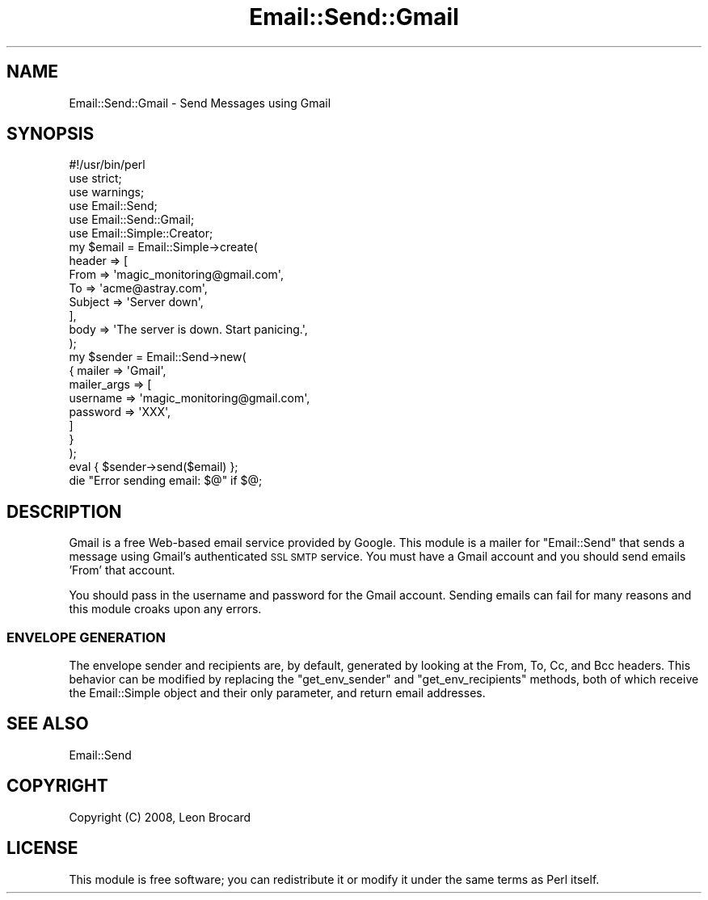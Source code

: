 .\" Automatically generated by Pod::Man 4.10 (Pod::Simple 3.35)
.\"
.\" Standard preamble:
.\" ========================================================================
.de Sp \" Vertical space (when we can't use .PP)
.if t .sp .5v
.if n .sp
..
.de Vb \" Begin verbatim text
.ft CW
.nf
.ne \\$1
..
.de Ve \" End verbatim text
.ft R
.fi
..
.\" Set up some character translations and predefined strings.  \*(-- will
.\" give an unbreakable dash, \*(PI will give pi, \*(L" will give a left
.\" double quote, and \*(R" will give a right double quote.  \*(C+ will
.\" give a nicer C++.  Capital omega is used to do unbreakable dashes and
.\" therefore won't be available.  \*(C` and \*(C' expand to `' in nroff,
.\" nothing in troff, for use with C<>.
.tr \(*W-
.ds C+ C\v'-.1v'\h'-1p'\s-2+\h'-1p'+\s0\v'.1v'\h'-1p'
.ie n \{\
.    ds -- \(*W-
.    ds PI pi
.    if (\n(.H=4u)&(1m=24u) .ds -- \(*W\h'-12u'\(*W\h'-12u'-\" diablo 10 pitch
.    if (\n(.H=4u)&(1m=20u) .ds -- \(*W\h'-12u'\(*W\h'-8u'-\"  diablo 12 pitch
.    ds L" ""
.    ds R" ""
.    ds C` ""
.    ds C' ""
'br\}
.el\{\
.    ds -- \|\(em\|
.    ds PI \(*p
.    ds L" ``
.    ds R" ''
.    ds C`
.    ds C'
'br\}
.\"
.\" Escape single quotes in literal strings from groff's Unicode transform.
.ie \n(.g .ds Aq \(aq
.el       .ds Aq '
.\"
.\" If the F register is >0, we'll generate index entries on stderr for
.\" titles (.TH), headers (.SH), subsections (.SS), items (.Ip), and index
.\" entries marked with X<> in POD.  Of course, you'll have to process the
.\" output yourself in some meaningful fashion.
.\"
.\" Avoid warning from groff about undefined register 'F'.
.de IX
..
.nr rF 0
.if \n(.g .if rF .nr rF 1
.if (\n(rF:(\n(.g==0)) \{\
.    if \nF \{\
.        de IX
.        tm Index:\\$1\t\\n%\t"\\$2"
..
.        if !\nF==2 \{\
.            nr % 0
.            nr F 2
.        \}
.    \}
.\}
.rr rF
.\" ========================================================================
.\"
.IX Title "Email::Send::Gmail 3"
.TH Email::Send::Gmail 3 "2008-10-16" "perl v5.28.1" "User Contributed Perl Documentation"
.\" For nroff, turn off justification.  Always turn off hyphenation; it makes
.\" way too many mistakes in technical documents.
.if n .ad l
.nh
.SH "NAME"
Email::Send::Gmail \- Send Messages using Gmail
.SH "SYNOPSIS"
.IX Header "SYNOPSIS"
.Vb 6
\&  #!/usr/bin/perl
\&  use strict;
\&  use warnings;
\&  use Email::Send;
\&  use Email::Send::Gmail;
\&  use Email::Simple::Creator;
\&
\&  my $email = Email::Simple\->create(
\&      header => [
\&          From    => \*(Aqmagic_monitoring@gmail.com\*(Aq,
\&          To      => \*(Aqacme@astray.com\*(Aq,
\&          Subject => \*(AqServer down\*(Aq,
\&      ],
\&      body => \*(AqThe server is down. Start panicing.\*(Aq,
\&  );
\&
\&  my $sender = Email::Send\->new(
\&      {   mailer      => \*(AqGmail\*(Aq,
\&          mailer_args => [
\&              username => \*(Aqmagic_monitoring@gmail.com\*(Aq,
\&              password => \*(AqXXX\*(Aq,
\&          ]
\&      }
\&  );
\&  eval { $sender\->send($email) };
\&  die "Error sending email: $@" if $@;
.Ve
.SH "DESCRIPTION"
.IX Header "DESCRIPTION"
Gmail is a free Web-based email service provided by Google. This
module is a mailer for \f(CW\*(C`Email::Send\*(C'\fR that sends a message using
Gmail's authenticated \s-1SSL SMTP\s0 service. You must have a Gmail
account and you should send emails 'From' that account.
.PP
You should pass in the username and password for the Gmail account.
Sending emails can fail for many reasons and this module croaks
upon any errors.
.SS "\s-1ENVELOPE GENERATION\s0"
.IX Subsection "ENVELOPE GENERATION"
The envelope sender and recipients are, by default, generated by looking at the
From, To, Cc, and Bcc headers.  This behavior can be modified by replacing the
\&\f(CW\*(C`get_env_sender\*(C'\fR and \f(CW\*(C`get_env_recipients\*(C'\fR methods, both of which receive the
Email::Simple object and their only parameter, and return email addresses.
.SH "SEE ALSO"
.IX Header "SEE ALSO"
Email::Send
.SH "COPYRIGHT"
.IX Header "COPYRIGHT"
Copyright (C) 2008, Leon Brocard
.SH "LICENSE"
.IX Header "LICENSE"
This module is free software; you can redistribute it or modify it
under the same terms as Perl itself.
